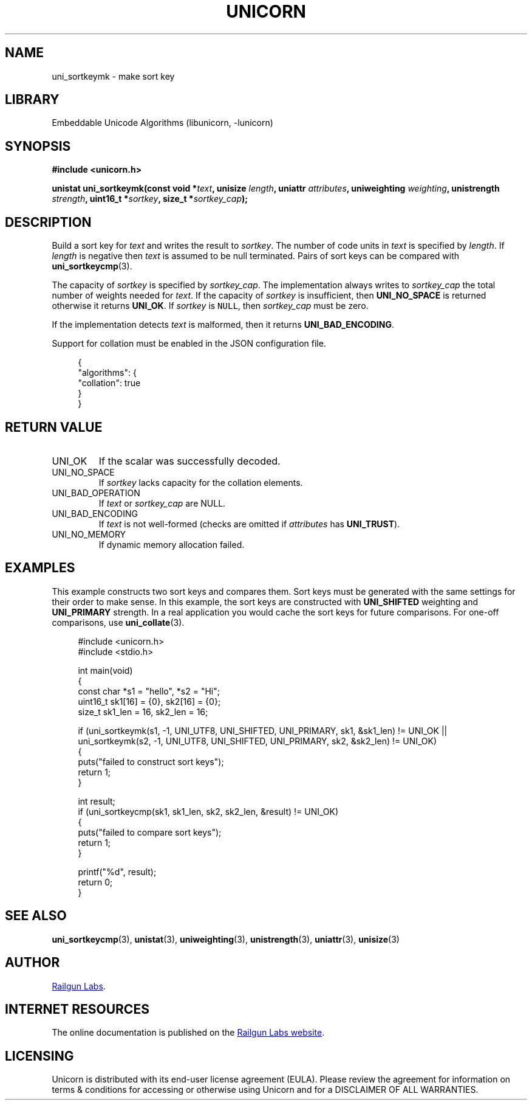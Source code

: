 .TH "UNICORN" "3" "Dec 14th 2024" "Unicorn 0.8.0"
.SH NAME
uni_sortkeymk \- make sort key
.SH LIBRARY
Embeddable Unicode Algorithms (libunicorn, -lunicorn)
.SH SYNOPSIS
.nf
.B #include <unicorn.h>
.PP
.BI "unistat uni_sortkeymk(const void *" text ", unisize " length ", uniattr " attributes ", uniweighting " weighting ", unistrength " strength ", uint16_t *" sortkey ", size_t *" sortkey_cap ");"
.fi
.SH DESCRIPTION
Build a sort key for \f[I]text\f[R] and writes the result to \f[I]sortkey\f[R].
The number of code units in \f[I]text\f[R] is specified by \f[I]length\f[R].
If \f[I]length\f[R] is negative then \f[I]text\f[R] is assumed to be null terminated.
Pairs of sort keys can be compared with \f[B]uni_sortkeycmp\f[R](3).
.PP
The capacity of \f[I]sortkey\f[R] is specified by \f[I]sortkey_cap\f[R].
The implementation always writes to \f[I]sortkey_cap\f[R] the total number of weights needed for \f[I]text\f[R].
If the capacity of \f[I]sortkey\f[R] is insufficient, then \f[B]UNI_NO_SPACE\f[R] is returned otherwise it returns \f[B]UNI_OK\f[R].
If \f[I]sortkey\f[R] is \f[C]NULL\f[R], then \f[I]sortkey_cap\f[R] must be zero.
.PP
If the implementation detects \f[I]text\f[R] is malformed, then it returns \f[B]UNI_BAD_ENCODING\f[R].
.PP
Support for collation must be enabled in the JSON configuration file.
.PP
.in +4n
.EX
{
    "algorithms": {
        "collation": true
    }
}
.EE
.in
.SH RETURN VALUE
.TP
UNI_OK
If the scalar was successfully decoded.
.TP
UNI_NO_SPACE
If \f[I]sortkey\f[R] lacks capacity for the collation elements.
.TP
UNI_BAD_OPERATION
If \f[I]text\f[R] or \f[I]sortkey_cap\f[R] are NULL.
.TP
UNI_BAD_ENCODING
If \f[I]text\f[R] is not well-formed (checks are omitted if \f[I]attributes\f[R] has \f[B]UNI_TRUST\f[R]).
.TP
UNI_NO_MEMORY
If dynamic memory allocation failed.
.SH EXAMPLES
This example constructs two sort keys and compares them.
Sort keys must be generated with the same settings for their order to make sense.
In this example, the sort keys are constructed with \f[B]UNI_SHIFTED\f[R] weighting and \f[B]UNI_PRIMARY\f[R] strength.
In a real application you would cache the sort keys for future comparisons.
For one-off comparisons, use \f[B]uni_collate\f[R](3).
.PP
.in +4n
.EX
#include <unicorn.h>
#include <stdio.h>

int main(void)
{
    const char *s1 = "hello", *s2 = "Hi";
    uint16_t sk1[16] = {0}, sk2[16] = {0};
    size_t sk1_len = 16, sk2_len = 16;

    if (uni_sortkeymk(s1, -1, UNI_UTF8, UNI_SHIFTED, UNI_PRIMARY, sk1, &sk1_len) != UNI_OK ||
        uni_sortkeymk(s2, -1, UNI_UTF8, UNI_SHIFTED, UNI_PRIMARY, sk2, &sk2_len) != UNI_OK)
    {
        puts("failed to construct sort keys");
        return 1;
    }

    int result;
    if (uni_sortkeycmp(sk1, sk1_len, sk2, sk2_len, &result) != UNI_OK)
    {
        puts("failed to compare sort keys");
        return 1;
    }

    printf("%d", result);
    return 0;
}
.EE
.in
.SH SEE ALSO
.BR uni_sortkeycmp (3),
.BR unistat (3),
.BR uniweighting (3),
.BR unistrength (3),
.BR uniattr (3),
.BR unisize (3)
.SH AUTHOR
.UR https://railgunlabs.com
Railgun Labs
.UE .
.SH INTERNET RESOURCES
The online documentation is published on the
.UR https://railgunlabs.com/unicorn
Railgun Labs website
.UE .
.SH LICENSING
Unicorn is distributed with its end-user license agreement (EULA).
Please review the agreement for information on terms & conditions for accessing or otherwise using Unicorn and for a DISCLAIMER OF ALL WARRANTIES.
